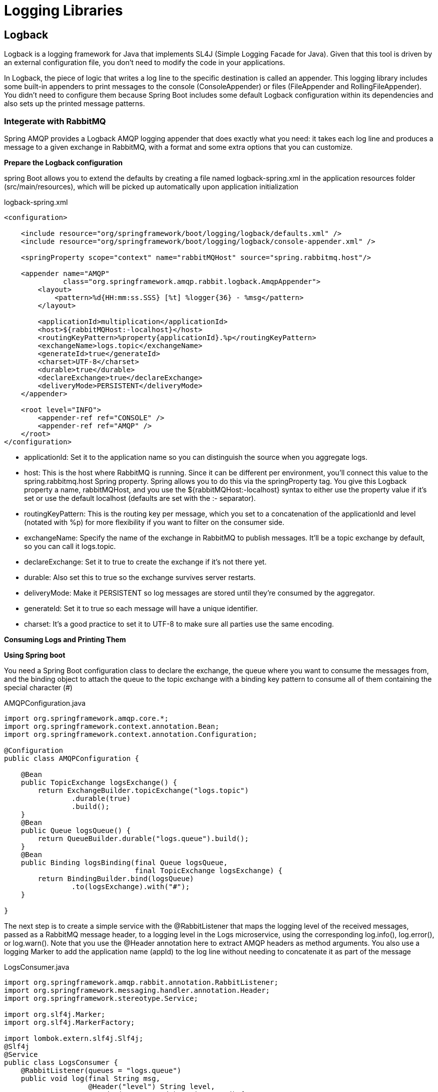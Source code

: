 = Logging  Libraries
:figures: 13-logging/libraries

== Logback

Logback is a logging framework for Java that implements SL4J (Simple Logging Facade for Java).
Given that this tool is driven by an external configuration file, you don't need to modify the code in your applications.

In Logback, the piece of logic that writes a log line to the specific destination is called
an appender. This logging library includes some built-in appenders to print messages
to the console (ConsoleAppender) or files (FileAppender and RollingFileAppender).
You didn't need to configure them because Spring Boot includes some default Logback
configuration within its dependencies and also sets up the printed message patterns.

=== Integerate with RabbitMQ

Spring AMQP provides a Logback AMQP logging appender
that does exactly what you need: it takes each log line and produces a message to a given
exchange in RabbitMQ, with a format and some extra options that you can customize.

*Prepare the Logback configuration*

spring Boot allows you to extend the defaults by creating a file named logback-spring.xml in the application resources folder (src/main/resources), which will be picked up
automatically upon application initialization

logback-spring.xml

[,xml]
----
<configuration>

    <include resource="org/springframework/boot/logging/logback/defaults.xml" />
    <include resource="org/springframework/boot/logging/logback/console-appender.xml" />

    <springProperty scope="context" name="rabbitMQHost" source="spring.rabbitmq.host"/>

    <appender name="AMQP"
              class="org.springframework.amqp.rabbit.logback.AmqpAppender">
        <layout>
            <pattern>%d{HH:mm:ss.SSS} [%t] %logger{36} - %msg</pattern>
        </layout>

        <applicationId>multiplication</applicationId>
        <host>${rabbitMQHost:-localhost}</host>
        <routingKeyPattern>%property{applicationId}.%p</routingKeyPattern>
        <exchangeName>logs.topic</exchangeName>
        <generateId>true</generateId>
        <charset>UTF-8</charset>
        <durable>true</durable>
        <declareExchange>true</declareExchange>
        <deliveryMode>PERSISTENT</deliveryMode>
    </appender>

    <root level="INFO">
        <appender-ref ref="CONSOLE" />
        <appender-ref ref="AMQP" />
    </root>
</configuration>
----

* applicationId: Set it to the application name so you can distinguish
the source when you aggregate logs.
* host: This is the host where RabbitMQ is running. Since it can be
different per environment, you'll connect this value to the
spring.rabbitmq.host Spring property. Spring allows you to do this
via the springProperty tag. You give this Logback property a name,
rabbitMQHost, and you use the ${rabbitMQHost:-localhost} syntax
to either use the property value if it's set or use the default localhost
(defaults are set with the :- separator).
* routingKeyPattern: This is the routing key per message, which you
set to a concatenation of the applicationId and level (notated with
%p) for more flexibility if you want to filter on the consumer side.
* exchangeName: Specify the name of the exchange in RabbitMQ to
publish messages. It'll be a topic exchange by default, so you can call
it logs.topic.
* declareExchange: Set it to true to create the exchange if it's not
there yet.
* durable: Also set this to true so the exchange survives server restarts.
* deliveryMode: Make it PERSISTENT so log messages are stored until
they're consumed by the aggregator.
* generateId: Set it to true so each message will have a unique
identifier.
* charset: It's a good practice to set it to UTF-8 to make sure all parties
use the same encoding.

*Consuming Logs and Printing Them*

*Using Spring boot*

You need a Spring Boot configuration class to declare the exchange, the queue where
you want to consume the messages from, and the binding object to attach the queue
to the topic exchange with a binding key pattern to consume all of them containing the special character (#)

AMQPConfiguration.java

[,java]
----

import org.springframework.amqp.core.*;
import org.springframework.context.annotation.Bean;
import org.springframework.context.annotation.Configuration;

@Configuration
public class AMQPConfiguration {

    @Bean
    public TopicExchange logsExchange() {
        return ExchangeBuilder.topicExchange("logs.topic")
                .durable(true)
                .build();
    }
    @Bean
    public Queue logsQueue() {
        return QueueBuilder.durable("logs.queue").build();
    }
    @Bean
    public Binding logsBinding(final Queue logsQueue,
                               final TopicExchange logsExchange) {
        return BindingBuilder.bind(logsQueue)
                .to(logsExchange).with("#");
    }

}
----

The next step is to create a simple service with the @RabbitListener that maps
the logging level of the received messages, passed as a RabbitMQ message header, to a
logging level in the Logs microservice, using the corresponding log.info(),
log.error(), or log.warn(). Note that you use the @Header annotation here to extract
AMQP headers as method arguments. You also use a logging Marker to add the
application name (appId) to the log line without needing to concatenate it as part of the message

LogsConsumer.java

[,java]
----
import org.springframework.amqp.rabbit.annotation.RabbitListener;
import org.springframework.messaging.handler.annotation.Header;
import org.springframework.stereotype.Service;

import org.slf4j.Marker;
import org.slf4j.MarkerFactory;

import lombok.extern.slf4j.Slf4j;
@Slf4j
@Service
public class LogsConsumer {
    @RabbitListener(queues = "logs.queue")
    public void log(final String msg,
                    @Header("level") String level,
                    @Header("amqp_appId") String appId) {
        Marker marker = MarkerFactory.getMarker(appId);
        switch (level) {
            case "INFO" -> log.info(marker, msg);
            case "ERROR" -> log.error(marker, msg);
            case "WARN" -> log.warn(marker, msg);
        }
    }
}
----

Finally, customize the log output produced by this new microservice. Since it'll
aggregate multiple logs from different services, the most relevant property is the
application name. You must override the Spring Boot defaults this time and define a
simple format in a logback-spring.xml file for the CONSOLE appender that outputs the
marker, the level, and the message
logback-spring.xml

[,xml]
----
<configuration>
    <appender name="CONSOLE" class="ch.qos.logback.core.ConsoleAppender">
        <layout class="ch.qos.logback.classic.PatternLayout">
            <Pattern>
                [%-15marker] %highlight(%-5level) %msg%n
            </Pattern>
        </layout>
    </appender>
    <root level="INFO">
        <appender-ref ref="CONSOLE" />
    </root>
</configuration>
----

== Examples
* https://github.com/spring-kb/logging-spring-rabbitmq-logging[A Simple Solution for Log Centralization Using Spring and RabbitMQ]
* https://github.com/spring-kb/logging-spring-loki-grafana[Simple project to log using loki and grafana]
* https://github.com/spring-kb/logging-baeldung-spring-boot-loki-grafana[Logging in Spring Boot With Loki]
